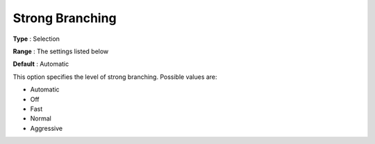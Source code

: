 .. _COPT_MIP_-_Strong_branching:


Strong Branching
================



**Type** :	Selection	

**Range** :	The settings listed below	

**Default** :	Automatic	



This option specifies the level of strong branching. Possible values are:



*	Automatic
*	Off
*	Fast
*	Normal
*	Aggressive



